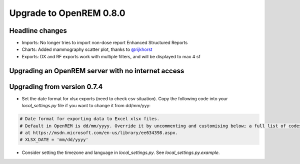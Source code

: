########################
Upgrade to OpenREM 0.8.0
########################

****************
Headline changes
****************

* Imports: No longer tries to import non-dose report Enhanced Structured Reports
* Charts: Added mammography scatter plot, thanks to `@rijkhorst`_
* Exports: DX and RF exports work with multiple filters, and will be displayed to max 4 sf

***************************************************
Upgrading an OpenREM server with no internet access
***************************************************


****************************
Upgrading from version 0.7.4
****************************

* Set the date format for xlsx exports (need to check csv situation). Copy the following code into your
  `local_settings.py` file if you want to change it from dd/mm/yyy:

.. sourcecode:: python

    # Date format for exporting data to Excel xlsx files.
    # Default in OpenREM is dd/mm/yyyy. Override it by uncommenting and customising below; a full list of codes is available
    # at https://msdn.microsoft.com/en-us/library/ee634398.aspx.
    # XLSX_DATE = 'mm/dd/yyyy'

* Consider setting the timezone and language in `local_settings.py`. See `local_settings.py.example`.



..  _@rijkhorst: https://bitbucket.org/rijkhorst/